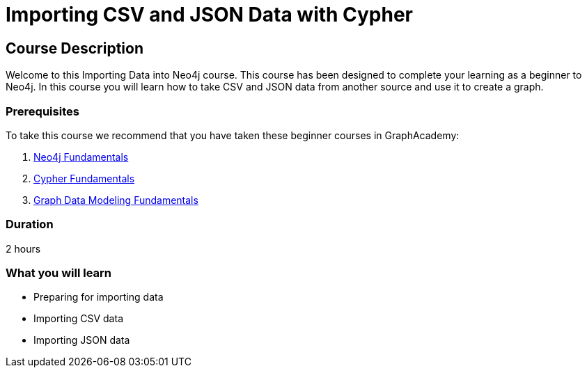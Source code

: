 = Importing CSV and JSON Data with Cypher
:categories: beginners:5
:status: draft
:previous: modeling-fundamentals
:duration: 2 hours
:caption: Learn the basics of importing data into Neo4j
:usecase: blank-sandbox

== Course Description

Welcome to this Importing Data into Neo4j course.
This course has been designed to complete your learning as a beginner to Neo4j.
In this course you will learn how to take CSV and JSON data from another source and use it to create a graph.

// This course introduces you to graph databases and how Neo4j supports them.

// This course contains videos, content, and questions to check your understanding of the content.

=== Prerequisites

To take this course we recommend that you have taken these beginner courses in GraphAcademy:

. link:/courses/neo4j-fundamentals[Neo4j Fundamentals^]
. link:/courses/cypher-fundamentals[Cypher Fundamentals^]
. link:/courses/modeling-fundamentals[Graph Data Modeling Fundamentals^]

=== Duration

2 hours

=== What you will learn

* Preparing for importing data
* Importing CSV data
* Importing JSON data
